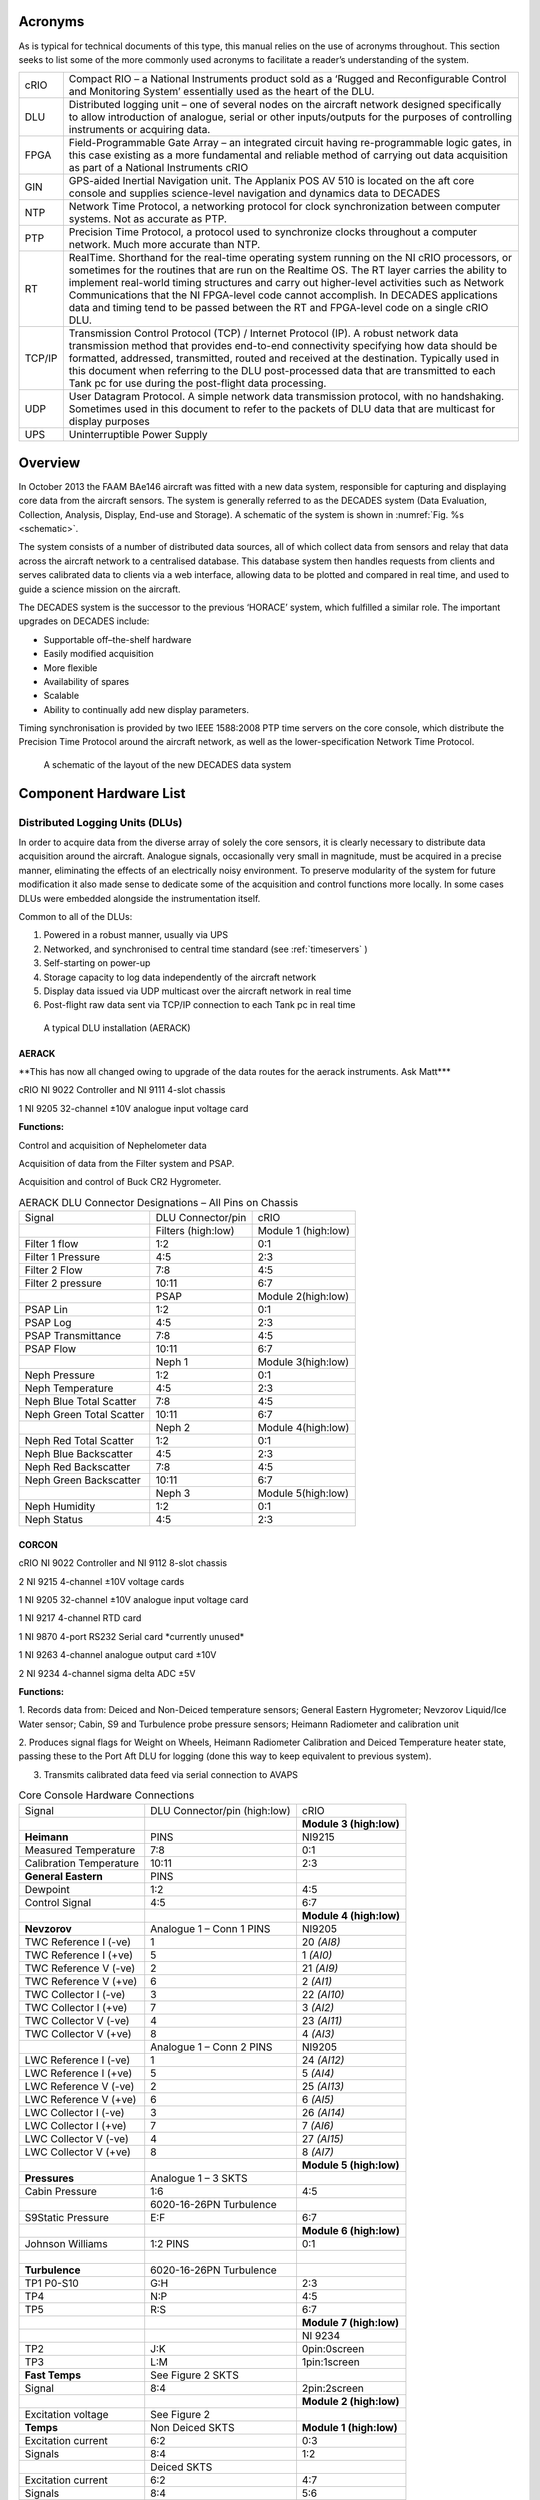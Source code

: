 Acronyms
========

As is typical for technical documents of this type, this manual relies
on the use of acronyms throughout. This section seeks to list some of
the more commonly used acronyms to facilitate a reader’s understanding
of the system.


+----------+------------------------------------------------------------------------------------------------------------------------------------------------------------------------------------------------------------------------------------------------------------------------------------------------------------------------------------------------------------------------------------------------------------------------------------------------------------------------------+
| cRIO     | Compact RIO – a National Instruments product sold as a ‘Rugged and Reconfigurable Control and Monitoring System’ essentially used as the heart of the DLU.                                                                                                                                                                                                                                                                                                                   |
+----------+------------------------------------------------------------------------------------------------------------------------------------------------------------------------------------------------------------------------------------------------------------------------------------------------------------------------------------------------------------------------------------------------------------------------------------------------------------------------------+
| DLU      | Distributed logging unit – one of several nodes on the aircraft network designed specifically to allow introduction of analogue, serial or other inputs/outputs for the purposes of controlling instruments or acquiring data.                                                                                                                                                                                                                                               |
+----------+------------------------------------------------------------------------------------------------------------------------------------------------------------------------------------------------------------------------------------------------------------------------------------------------------------------------------------------------------------------------------------------------------------------------------------------------------------------------------+
| FPGA     | Field-Programmable Gate Array – an integrated circuit having re-programmable logic gates, in this case existing as a more fundamental and reliable method of carrying out data acquisition as part of a National Instruments cRIO                                                                                                                                                                                                                                            |
+----------+------------------------------------------------------------------------------------------------------------------------------------------------------------------------------------------------------------------------------------------------------------------------------------------------------------------------------------------------------------------------------------------------------------------------------------------------------------------------------+
| GIN      | GPS-aided Inertial Navigation unit. The Applanix POS AV 510 is located on the aft core console and supplies science-level navigation and dynamics data to DECADES                                                                                                                                                                                                                                                                                                            |
+----------+------------------------------------------------------------------------------------------------------------------------------------------------------------------------------------------------------------------------------------------------------------------------------------------------------------------------------------------------------------------------------------------------------------------------------------------------------------------------------+
| NTP      | Network Time Protocol, a networking protocol for clock synchronization between computer systems. Not as accurate as PTP.                                                                                                                                                                                                                                                                                                                                                     |
+----------+------------------------------------------------------------------------------------------------------------------------------------------------------------------------------------------------------------------------------------------------------------------------------------------------------------------------------------------------------------------------------------------------------------------------------------------------------------------------------+
| PTP      | Precision Time Protocol, a protocol used to synchronize clocks throughout a computer network. Much more accurate than NTP.                                                                                                                                                                                                                                                                                                                                                   |
+----------+------------------------------------------------------------------------------------------------------------------------------------------------------------------------------------------------------------------------------------------------------------------------------------------------------------------------------------------------------------------------------------------------------------------------------------------------------------------------------+
| RT       | RealTime. Shorthand for the real-time operating system running on the NI cRIO processors, or sometimes for the routines that are run on the Realtime OS. The RT layer carries the ability to implement real-world timing structures and carry out higher-level activities such as Network Communications that the NI FPGA-level code cannot accomplish. In DECADES applications data and timing tend to be passed between the RT and FPGA-level code on a single cRIO DLU.   |
+----------+------------------------------------------------------------------------------------------------------------------------------------------------------------------------------------------------------------------------------------------------------------------------------------------------------------------------------------------------------------------------------------------------------------------------------------------------------------------------------+
| TCP/IP   | Transmission Control Protocol (TCP) / Internet Protocol (IP). A robust network data transmission method that provides end-to-end connectivity specifying how data should be formatted, addressed, transmitted, routed and received at the destination. Typically used in this document when referring to the DLU post-processed data that are transmitted to each Tank pc for use during the post-flight data processing.                                                    |
+----------+------------------------------------------------------------------------------------------------------------------------------------------------------------------------------------------------------------------------------------------------------------------------------------------------------------------------------------------------------------------------------------------------------------------------------------------------------------------------------+
| UDP      | User Datagram Protocol. A simple network data transmission protocol, with no handshaking. Sometimes used in this document to refer to the packets of DLU data that are multicast for display purposes                                                                                                                                                                                                                                                                        |
+----------+------------------------------------------------------------------------------------------------------------------------------------------------------------------------------------------------------------------------------------------------------------------------------------------------------------------------------------------------------------------------------------------------------------------------------------------------------------------------------+
| UPS      | Uninterruptible Power Supply                                                                                                                                                                                                                                                                                                                                                                                                                                                 |
+----------+------------------------------------------------------------------------------------------------------------------------------------------------------------------------------------------------------------------------------------------------------------------------------------------------------------------------------------------------------------------------------------------------------------------------------------------------------------------------------+

Overview
========

In October 2013 the FAAM BAe146 aircraft was fitted with a new data
system, responsible for capturing and displaying core data from the
aircraft sensors. The system is generally referred to as the DECADES
system (Data Evaluation, Collection, Analysis, Display, End-use and
Storage). A schematic of the system is shown in :numref:`Fig. %s <schematic>`.


The system consists of a number of distributed data sources, all of
which collect data from sensors and relay that data across the aircraft
network to a centralised database. This database system then handles
requests from clients and serves calibrated data to clients via a web
interface, allowing data to be plotted and compared in real time, and
used to guide a science mission on the aircraft.

The DECADES system is the successor to the previous ‘HORACE’ system,
which fulfilled a similar role. The important upgrades on DECADES
include:


- Supportable off–the-shelf hardware
- Easily modified acquisition
- More flexible
- Availability of spares
- Scalable 
- Ability to continually add new display parameters.


Timing synchronisation is provided by two IEEE 1588:2008 PTP time
servers on the core console, which distribute the Precision Time
Protocol around the aircraft network, as well as the lower-specification
Network Time Protocol.


.. figure:: _static/decades-schematic.png
   :width: 100%
   :alt: A schematic of the layout of the DECADES data system
   :name: schematic

   A schematic of the layout of the new DECADES data system
   

Component Hardware List
=======================

Distributed Logging Units (DLUs)
--------------------------------

In order to acquire data from the diverse array of solely the core
sensors, it is clearly necessary to distribute data acquisition around
the aircraft. Analogue signals, occasionally very small in magnitude,
must be acquired in a precise manner, eliminating the effects of an
electrically noisy environment. To preserve modularity of the system for
future modification it also made sense to dedicate some of the
acquisition and control functions more locally. In some cases DLUs were
embedded alongside the instrumentation itself.

Common to all of the DLUs:

#. Powered in a robust manner, usually via UPS

#. Networked, and synchronised to central time standard (see :ref:`timeservers` )

#. Self-starting on power-up

#. Storage capacity to log data independently of the aircraft network

#. Display data issued via UDP multicast over the aircraft network in real time

#. Post-flight raw data sent via TCP/IP connection to each Tank pc in real time

.. figure:: _static/dlu-aerack.jpg
   :figwidth: image
   :alt: The AERACK DLU
   :name: dlu-aerack

   A typical DLU installation (AERACK)

AERACK
~~~~~~

\*\*This has now all changed owing to upgrade of the data routes for the
aerack instruments. Ask Matt\*\*\*

cRIO NI 9022 Controller and NI 9111 4-slot chassis

1 NI 9205 32-channel ±10V analogue input voltage card

**Functions:**

Control and acquisition of Nephelometer data

Acquisition of data from the Filter system and PSAP.

Acquisition and control of Buck CR2 Hygrometer.

.. table:: AERACK DLU Connector Designations – All Pins on Chassis
   :widths: auto

   +----------------------------+----------------------+-----------------------+
   | Signal                     | DLU Connector/pin    | cRIO                  |
   +----------------------------+----------------------+-----------------------+
   | |                          | Filters (high:low)   | Module 1 (high:low)   |
   +----------------------------+----------------------+-----------------------+
   | Filter 1 flow              | 1:2                  | 0:1                   |
   +----------------------------+----------------------+-----------------------+
   | Filter 1 Pressure          | 4:5                  | 2:3                   |
   +----------------------------+----------------------+-----------------------+
   | Filter 2 Flow              | 7:8                  | 4:5                   |
   +----------------------------+----------------------+-----------------------+
   | Filter 2 pressure          | 10:11                | 6:7                   |
   +----------------------------+----------------------+-----------------------+
   | |                          | PSAP                 | Module 2(high:low)    |
   +----------------------------+----------------------+-----------------------+
   | PSAP Lin                   | 1:2                  | 0:1                   |
   +----------------------------+----------------------+-----------------------+
   | PSAP Log                   | 4:5                  | 2:3                   |
   +----------------------------+----------------------+-----------------------+
   | PSAP Transmittance         | 7:8                  | 4:5                   |
   +----------------------------+----------------------+-----------------------+
   | PSAP Flow                  | 10:11                | 6:7                   |
   +----------------------------+----------------------+-----------------------+
   | |                          | Neph 1               | Module 3(high:low)    |
   +----------------------------+----------------------+-----------------------+
   | Neph Pressure              | 1:2                  | 0:1                   |
   +----------------------------+----------------------+-----------------------+
   | Neph Temperature           | 4:5                  | 2:3                   |
   +----------------------------+----------------------+-----------------------+
   | Neph Blue Total Scatter    | 7:8                  | 4:5                   |
   +----------------------------+----------------------+-----------------------+
   | Neph Green Total Scatter   | 10:11                | 6:7                   |
   +----------------------------+----------------------+-----------------------+
   | |                          | Neph 2               | Module 4(high:low)    |
   +----------------------------+----------------------+-----------------------+
   | Neph Red Total Scatter     | 1:2                  | 0:1                   |
   +----------------------------+----------------------+-----------------------+
   | Neph Blue Backscatter      | 4:5                  | 2:3                   |
   +----------------------------+----------------------+-----------------------+
   | Neph Red Backscatter       | 7:8                  | 4:5                   |
   +----------------------------+----------------------+-----------------------+
   | Neph Green Backscatter     | 10:11                | 6:7                   |
   +----------------------------+----------------------+-----------------------+
   | |                          | Neph 3               | Module 5(high:low)    |
   +----------------------------+----------------------+-----------------------+
   | Neph Humidity              | 1:2                  | 0:1                   |
   +----------------------------+----------------------+-----------------------+
   | Neph Status                | 4:5                  | 2:3                   |
   +----------------------------+----------------------+-----------------------+

CORCON
~~~~~~

cRIO NI 9022 Controller and NI 9112 8-slot chassis

2 NI 9215 4-channel ±10V voltage cards

1 NI 9205 32-channel ±10V analogue input voltage card

1 NI 9217 4-channel RTD card

1 NI 9870 4-port RS232 Serial card \*currently unused\*

1 NI 9263 4-channel analogue output card ±10V

2 NI 9234 4-channel sigma delta ADC ±5V

**Functions:**

1. Records data from: Deiced and Non-Deiced temperature sensors; General
Eastern Hygrometer; Nevzorov Liquid/Ice Water sensor; Cabin, S9 and
Turbulence probe pressure sensors; Heimann Radiometer and calibration
unit

2. Produces signal flags for Weight on Wheels, Heimann Radiometer
Calibration and Deiced Temperature heater state, passing these to the
Port Aft DLU for logging (done this way to keep equivalent to previous
system).

3. Transmits calibrated data feed via serial connection to AVAPS


.. table:: Core Console Hardware Connections
   :widths: auto

   +---------------------------+--------------------------------+---------------------------+
   | Signal                    | DLU Connector/pin (high:low)   | cRIO                      |
   +---------------------------+--------------------------------+---------------------------+
   | |                         | |                              | **Module 3 (high:low)**   |
   +---------------------------+--------------------------------+---------------------------+
   | **Heimann**               | PINS                           | NI9215                    |
   +---------------------------+--------------------------------+---------------------------+
   | Measured Temperature      | 7:8                            | 0:1                       |
   +---------------------------+--------------------------------+---------------------------+
   | Calibration Temperature   | 10:11                          | 2:3                       |
   +---------------------------+--------------------------------+---------------------------+
   | **General Eastern**       | PINS                           | |                         |
   +---------------------------+--------------------------------+---------------------------+
   | Dewpoint                  | 1:2                            | 4:5                       |
   +---------------------------+--------------------------------+---------------------------+
   | Control Signal            | 4:5                            | 6:7                       |
   +---------------------------+--------------------------------+---------------------------+
   | |                         | |                              | **Module 4 (high:low)**   |
   +---------------------------+--------------------------------+---------------------------+
   | **Nevzorov**              | Analogue 1 – Conn 1 PINS       | NI9205                    |
   +---------------------------+--------------------------------+---------------------------+
   | TWC Reference I (-ve)     | 1                              | 20 *(AI8)*                |
   +---------------------------+--------------------------------+---------------------------+
   | TWC Reference I (+ve)     | 5                              | 1 *(AI0)*                 |
   +---------------------------+--------------------------------+---------------------------+
   | TWC Reference V (-ve)     | 2                              | 21 *(AI9)*                |
   +---------------------------+--------------------------------+---------------------------+
   | TWC Reference V (+ve)     | 6                              | 2 *(AI1)*                 |
   +---------------------------+--------------------------------+---------------------------+
   | TWC Collector I (-ve)     | 3                              | 22 *(AI10)*               |
   +---------------------------+--------------------------------+---------------------------+
   | TWC Collector I (+ve)     | 7                              | 3 *(AI2)*                 |
   +---------------------------+--------------------------------+---------------------------+
   | TWC Collector V (-ve)     | 4                              | 23 *(AI11)*               |
   +---------------------------+--------------------------------+---------------------------+
   | TWC Collector V (+ve)     | 8                              | 4 *(AI3)*                 |
   +---------------------------+--------------------------------+---------------------------+
   | |                         | Analogue 1 – Conn 2 PINS       | NI9205                    |
   +---------------------------+--------------------------------+---------------------------+
   | LWC Reference I (-ve)     | 1                              | 24 *(AI12)*               |
   +---------------------------+--------------------------------+---------------------------+
   | LWC Reference I (+ve)     | 5                              | 5 *(AI4)*                 |
   +---------------------------+--------------------------------+---------------------------+
   | LWC Reference V (-ve)     | 2                              | 25 *(AI13)*               |
   +---------------------------+--------------------------------+---------------------------+
   | LWC Reference V (+ve)     | 6                              | 6 *(AI5)*                 |
   +---------------------------+--------------------------------+---------------------------+
   | LWC Collector I (-ve)     | 3                              | 26 *(AI14)*               |
   +---------------------------+--------------------------------+---------------------------+
   | LWC Collector I (+ve)     | 7                              | 7 *(AI6)*                 |
   +---------------------------+--------------------------------+---------------------------+
   | LWC Collector V (-ve)     | 4                              | 27 *(AI15)*               |
   +---------------------------+--------------------------------+---------------------------+
   | LWC Collector V (+ve)     | 8                              | 8 *(AI7)*                 |
   +---------------------------+--------------------------------+---------------------------+
   | |                         | |                              | **Module 5 (high:low)**   |
   +---------------------------+--------------------------------+---------------------------+
   | **Pressures**             | Analogue 1 – 3 SKTS            | |                         |
   +---------------------------+--------------------------------+---------------------------+
   | Cabin Pressure            | 1:6                            | 4:5                       |
   +---------------------------+--------------------------------+---------------------------+
   | |                         | 6020-16-26PN Turbulence        | |                         |
   +---------------------------+--------------------------------+---------------------------+
   | S9Static Pressure         | E:F                            | 6:7                       |
   +---------------------------+--------------------------------+---------------------------+
   | |                         | |                              | **Module 6 (high:low)**   |
   +---------------------------+--------------------------------+---------------------------+
   | Johnson Williams          | 1:2 PINS                       | 0:1                       |
   +---------------------------+--------------------------------+---------------------------+
   | |                         | |                              | |                         |
   +---------------------------+--------------------------------+---------------------------+
   | **Turbulence**            | 6020-16-26PN Turbulence        | |                         |
   +---------------------------+--------------------------------+---------------------------+
   | TP1 P0-S10                | G:H                            | 2:3                       |
   +---------------------------+--------------------------------+---------------------------+
   | TP4                       | N:P                            | 4:5                       |
   +---------------------------+--------------------------------+---------------------------+
   | TP5                       | R:S                            | 6:7                       |
   +---------------------------+--------------------------------+---------------------------+
   | |                         | |                              | **Module 7 (high:low)**   |
   +---------------------------+--------------------------------+---------------------------+
   | |                         | |                              | NI 9234                   |
   +---------------------------+--------------------------------+---------------------------+
   | TP2                       | J:K                            | 0pin:0screen              |
   +---------------------------+--------------------------------+---------------------------+
   | TP3                       | L:M                            | 1pin:1screen              |
   +---------------------------+--------------------------------+---------------------------+
   | **Fast Temps**            | See Figure 2 SKTS              | |                         |
   +---------------------------+--------------------------------+---------------------------+
   | Signal                    | 8:4                            | 2pin:2screen              |
   +---------------------------+--------------------------------+---------------------------+
   | |                         | |                              | **Module 2 (high:low)**   |
   +---------------------------+--------------------------------+---------------------------+
   | Excitation voltage        | See Figure 2                   | |                         |
   +---------------------------+--------------------------------+---------------------------+
   | **Temps**                 | Non Deiced SKTS                | **Module 1 (high:low)**   |
   +---------------------------+--------------------------------+---------------------------+
   | Excitation current        | 6:2                            | 0:3                       |
   +---------------------------+--------------------------------+---------------------------+
   | Signals                   | 8:4                            | 1:2                       |
   +---------------------------+--------------------------------+---------------------------+
   | |                         | Deiced SKTS                    | |                         |
   +---------------------------+--------------------------------+---------------------------+
   | Excitation current        | 6:2                            | 4:7                       |
   +---------------------------+--------------------------------+---------------------------+
   | Signals                   | 8:4                            | 5:6                       |
   +---------------------------+--------------------------------+---------------------------+
   
**Additional front-panel cards:**

Fast Temperature

To translate the thermistor measurement to a voltage, the thermistor is
operated in a potential divider with one of two selectable precision
resistors (depending on the temperature range) A 5V switched source from
the NI 9263 determines which series resistor is used, the sourcing
current of the module is too low to complete the switching unaided so a
simple transistor amplifier is used to boost this. The NI9263 also
supplies the voltage for the potential divider.

\*\*Update to reflect Matt’s changes of this hardware card\*\*

.. figure:: _static/dlu-fast-temp.png
   :figwidth: image
   :alt: Fast Temperature circuit diagram
   :name: dlu-fasttemp

   A diagram of the DLU Fast Temperature circuit.


Signal Register

This card translates the various signal outputs from the 5 data sources
(Nevz TWC, Nevz LWC, Rosemount Deiced Heater, WOW, Heimann Calibration)
into binary outputs for the digital input cards. This is done using
miniature relays.

Temperature Card

\*\*update with the info for Matt’s card\*\*

LOWER and UPPER BBR (Two DLUS)
~~~~~~~~~~~~~~~~~~~~~~~~~~~~~~

cRIO NI 9022 Controller and NI 9111 4-slot chassis

2 NI 9215 4-channel ±10V analogue input voltage cards

1 NI 9472 8-channel 24V Digital Output card

Additional Front Panel Cards:

28-15V DC-DC converter and connectors

**Function:**

Acquire data from the Broadband Radiometer (BBR) instruments.

Each BBR requires a switched 15V signal to determine whether a signal or
reference (‘zero’) measurement is being output. These are switched
halfway through every second. The DC-DC converter to provide the ±15V
BBR supply is mounted on the inside of the BBR DLU front panel. 15V for
the switched circuit comes from a small voltage regulator card mounted
on the rear of the same panel, this is switched using the NI 9472 module

.. figure:: _static/bbr-schematic.png
   :figwidth: image
   :alt: DECADES BBR schematic
   :name: bbr-schematic

   DECADES BBR schematic – \*\*Matt has a new version of this 



.. table:: BBR DLU Connector Designations – All Pins on Chassis
   :widths: auto

   +---------------------+---------------------+---------------------------+
   | Signal              | DLU Connector/pin   | cRIO                      |
   +---------------------+---------------------+---------------------------+
   | |                   | (high:low)          | **Module 1 (high:low)**   |
   +---------------------+---------------------+---------------------------+
   | **Radiometers 1**   | ALL SKTS            | NI9215                    |
   +---------------------+---------------------+---------------------------+
   | Radiation           | D:F                 | 0:1                       |
   +---------------------+---------------------+---------------------------+
   | Temperature         | E:F                 | 2:3                       |
   +---------------------+---------------------+---------------------------+
   | **Radiometers 2**   | |                   | |                         |
   +---------------------+---------------------+---------------------------+
   | Radiation           | D:F                 | 4:5                       |
   +---------------------+---------------------+---------------------------+
   | Temperature         | E:F                 | 6:7                       |
   +---------------------+---------------------+---------------------------+
   | **Radiometers 3**   | |                   | **Module 2 (high:low)**   |
   +---------------------+---------------------+---------------------------+
   | Radiation           | D:F                 | 0:1                       |
   +---------------------+---------------------+---------------------------+
   | Temperature         | E:F                 | 2:3                       |
   +---------------------+---------------------+---------------------------+
   | **Radiometers 4**   | |                   | |                         |
   +---------------------+---------------------+---------------------------+
   | Radiation           | D:F                 | 4:5                       |
   +---------------------+---------------------+---------------------------+
   | Temperature         | E:F                 | 6:7                       |
   +---------------------+---------------------+---------------------------+
   | |                   | |                   | |                         |
   +---------------------+---------------------+---------------------------+
   
NB Module 3 NI9472 Digital I/O exists purely to generate the required
1-hz signal needed by the BBR to switch between sending zero/radiation
signal on pin D of the 6020-14-19 connector. The correct function of the
cRIO and the TRACO dc-dc converter providing the ±15v supply is
confirmed by the LED indicator on the front panel.

PRTAFT DLU
~~~~~~~~~~

1 NI 9403 32-channel TTL digital input card.

1 SET ARINC 429 Tx/Rx card

1 NI 9215 4-channel ±10V analogue input voltage card

Functions
#########

1. Records status flags from Weight-on-wheels signal , Heimann Radiometer calibration state and deiced heater state
2. Acquires data from the CORCON JCI-140 field mill (static sensor)
3. Acquires ARINC429 data from the relay from the aircraft air data computer, comprising Radar Altitude, Indicated Airspeed and Pressure Altitude.
4. Receives UDP data from the GPS/INU system, which are reformatted for transmission to the aircraft display system via the Tank computers.  Though imperfect, this configuration allowed GIN data to be simply ingested alongside other DLU data.

GIN Pseudo-DLU
~~~~~~~~~~~~~~

Though not strictly a DLU in many senses, the Applanix POS AV 510
GPS-aided Inertial Navigation Unit carries out many functions of a DLU
and the navigation/position/dynamics data that it measures is critical
to the operation of many of the display functions. GIN is located on the
Aft Core Console. In common with the other DLUs, GIN stores data
internally, which can be accessed later via FTP in the case of network
or other communications issues preventing data reaching either Tank pc.

The GPS/Inertial Navigation Unit outputs data across three ip ports. The
Display data port (5600) outputs UDP data at 1-hz. The Primary and
Secondary data ports (5602 and 5603 respectively) output TCP/IP data at
up to 200hz, user selectable, currently 50hz. Each one of these is
dedicated to a Tank PC for post-flight data. The secondary data port is
buffered in case of network communication problems. UDP data are used
for in-flight display as they are within 1s of real-time, whereas the
other data ports are subject to delay. For further information see the
relevant GIN documentation.

Currently the GIN UDP messages are picked up by the PRTAFT DLU and are
re-formatted and relayed alongside its other data, to keep GIN data
compatible with that from the other Core DLUs.

Core Chemistry Pseudo-DLU
~~~~~~~~~~~~~~~~~~~~~~~~~

At the time of writing, this pseudo-DLU was in fact an industrial pc,
configured to acquire data from the serial outputs of the Chemistry CO
and Ozone instruments and relay these data, in common with the methods
employed on the conventional DLUs, via UDP multicast and TCP/IP
connection to the Tank PCs. In addition to this the Chemistry pc carries
out other control and data functions, fully documented elsewhere.

2.1.7 Other Pseudo-DLUs (The Way Ahead!)
~~~~~~~~~~~~~~~~~~~~~~~~~~~~~~~~~~~~~~~~

The philosophy behind aircraft data acquisition for the lifetime of the
new data system will be the simplicity with which new data sources can
be added. It is intended that data be acquired by a suitable local
method, whether on PC, cRIO, Arduino or a full-blown purpose-built DLU
(all of these methods have been demonstrated on the aircraft system to
date), and transmitted across the network in the same way as the
existing DLUs. As long as the six basic common factors listed in Section
2.1 can be satisfied then in theory any data logged by these means can
be simply stored, post-processed and displayed in flight.

CCN and CPC
~~~~~~~~~~~

Data will be exported in an analogous fashion to the cRIO data by the
CCN rack pc.

Cloud Physics
~~~~~~~~~~~~~

Datastream not yet in existence.

.. _timeservers:

Timeservers (Filiberto and Gaston)
----------------------------------

Two Meinberg M600 PTP (Precision Time Protocol) Grandmaster Clocks,
named as above, are fitted as part of the Core Console rack. The units
were retrofitted with a modified GPS module (MGR170SV) to allow GPS
signal acquisition whilst moving. Even without GPS lock, each unit is
capable of time accuracies of better than 22µs within a 24-hour period.
With GPS the instantaneous time specification is better than 50ns.
Outputted time is in standard UNIX (POSIX) format representing time
since midnight on January 1\ :sup:`st` 1970.

Filiberto and Gaston are both Stratum 1 Grandmaster clocks outputting
their PTP messages over the aircraft LAN. Filiberto is configured to
have a higher priority than Gaston, in order that all PTP-enabled
devices on the network will synchronise to the same time. In the event
of a failure of Filiberto then all systems revert to Gaston. Were Gaston
to also fail then the remaining PTP-capable clock sources on the
aircraft, including all of the cRIO DLUs, would essentially elect a new
leader and all synchronise to that.

In addition each timeserver serves out time synchronisation data via the
Network Time Protocol (NTP). Standard NTP software such as ‘abouttime’
or that embedded in Windows 7 can use either Gaston of Filiberto ip
addresses as ntp time servers.

Both systems require a GPS feed, provided by separate standard aircraft
L1/L2 antennae mounted on the aircraft fuselage. One uses an Aeroantenna
AT1675-17W-TNCF-000-RG-36-NM that was fitted for a former instrument,
the other employs a micropulse 12700 26dB L1 only antenna that was
formerly used for the old aircraft master time generator that these
systems replaced.

Tank Computers (Fish and Septic)
--------------------------------

Two fanless industrial-grade pcs comprise the central recording,
database and display servers, as follows:

Processor
   Socket P Intel® Core™ Duo 2.4GHz, 3MB L2 Cache, Processor P8600

Memory
   Built-in one 2GB SO-DIMM memory

Hard-disk
   One 2.5" SATA Solid-State Disk capacity 120Gb

Power Input
   12V DC in with 4pin mini-DIN, 45W max

Operating Temperature
   -20°C - 70°C (SATA SSD) with air flow

Operating Shock
   Half-Sine Shock Test 5G/11ms, 3 shocks per axis

Operating Vibration
   MIL-STD-810F 514.5 C-1

Weight (Net/Gross)
   3.5Kg/4.2Kg

Dimension(WxHxD)
   310 x 200 x 55mm

Dual LAN ports
   (only one is currently used)

Both PCs are housed on a tray on the Forward Core Console, with the
power supply coming from dedicated industrial 19-inch rack supplies on
the same rack, in turn powered from the rack UPS, detailed below. These
power-supplies are also connected in a way such that if either were to
fail, the remaining supply has spare capacity to provide power for both
Tank computers at once.

Also see :ref:`tanks-proposal`.

UPS
---

Two Eaton 750i (500w) UPS are housed in the Forward Core Console.
Unfortunately these could not be configured to be autonomously
redundant, so instead are rotated in service with one unit being
connected for a few months at a time. The UPS units are capable of
supporting the aircraft Network and Data system, including the Flight
Manager Display, Tank pcs, DLUs, main and sidewall switches, and GIN,
for up to 15 minutes in the case of severe power outage.

Aircraft Network
----------------

Fully documented elsewhere, the (currently 1Gb/s) aircraft network
provides the communication backbone to allow data to flow around the
DECADES system. It comprises a main switch on the forward core console
and sidewall and subsidiary switches elsewhere around the aircraft. All
data acquired by the DLUs is sent to the TANK PCs over the network, and
the display of data to client applications is clearly dependent on this
infrastructure.

DLU Software
============

DLU Labview Code Functions
--------------------------

Common Factors
~~~~~~~~~~~~~~

Four out of five cRIO DLUs (CORCON, UPPBBR, LOWBBR, PRTAFT) host
Field-Programmable Gate Array (FPGA) code triggered by code running on
the realtime (RT) engine. The RT side typically consists of a number of
loops, dealing with functions such as:

- Data acquisition triggering and timing
- Flight Number detection
- File I/O and administration
- UDP data multicast
- TCP/IP data communication with dedicated pcs
- Data packet assembly
- Error handling

All cRIO code is set to run immediately on startup. The FPGA bitfiles
have been compiled and loaded to each cRIO to start the FPGA side and
each RT module has also been compiled as a startup application and
loaded to each cRIO. This means that when power is supplied to the DLUs
from the forward core console UPS, all of the cRIOs will start to log
and transmit data automatically following boot.

The FPGA code actually carries out the low-level sampling of the inputs.
It is in all cases directly driven by the RT code for timing and
synchronisation purposes, using the standard Labview ‘interrupts’
technique. Interrupts take a finite time (up to 250µs) to administer, so
for future high-rate data acquisition out of the scope of this project,
it may become necessary to change this technique.

Where appropriate, FPGA data acquisition has been optimised such that
the maximum possible successive samples are taken, compatible with
equi-spaced sampling of high-rate parameters within a second. Owing to
processing time it isn’t possible to capture the total population of
data that is available. For example, each 32Hz turbulence probe data
point is acquired by making 100 samples each separated by 310µs.
Sampling for one point thus takes 31000µs, leaving a 250µs allowance for
the interrupt administration time, shared variable transfer and loop
processing time of each of the 32 samples per second.

Each cRIO FPGA routine contains a 1Hz loop which as part of its code
operates the FPGA LED on the front panel of the cRIO, which is in turn
relayed to the front of each DLU. These LEDs flash in time with the
front panel USER LED operated by the RT code, and when synchronised
demonstrate that the FPGA and RT code are operating correctly in tandem.

Data are passed between the FPGA and RT using shared variables. It
should be noted that for ease these have been implemented based on the
Labview Scan Engine which among other things means that if data start to
be passed back and forth at high frequencies (approaching 1kHz) then
this may need to be redesigned. The current maximum data rate of 32Hz is
well below this limit.

The RT side of each cRIO handles synchronisation and communication with
the other elements of the data acquisition system. Routines on the
Flight Manager pc allow assignment of a flight number via the RT code,
and also permit routine checks to be carried out on the data (see later
section). RT timing is linked to the absolute clock available on each
cRIO, linked directly through the IEEE 1588 Precision Time Protocol
software run by the cRIOs. This uses the networked Meinberg Timeserver
to link each datastream back to UTC time to a sub-microsecond accuracy.

RT code assembles data packets from each cRIO with originating
identifiers, these are documented in the data section. Every cRIO saves
these packets in its internal memory (enough space for well in excess of
20 flights of even high-rate GIN data on each), and transmits a copy to
each of the database machines (currently Fish and Septic) for storage.
UDP packets are sent to a multicast address enabling assimilation into
the Flight Database for display purposes.

Standard RT Loops
~~~~~~~~~~~~~~~~~

The 5 cRIO DLUs largely consist of common elements, differing only in
the data handled, parsed and packetised. The following elements are
common across all 5 RT applications:

Data Acquisition
################

This routine triggers the FPGA acquisition, and reads the shared
variables that contain the data acquired by the FPGA. Data from the
shared variables are successively bound together in sensible chunks
using the Labview Queue method, to be dealt with by the Packet Assembly
loop.

Data Packet Assembly
####################

This loop flushes the acquired data from the queue system, unbundles the
data and sets up two data packets –binary for the TCP/IP transmission
and ASCII for the UDP multicast. In doing so it changes the bundle
method for the high-rate binary data so that multiple values from the
same parameter appear together, only uses the last point of each second
for the UDP ascii packet, and affixes a UNIX time stamp from the
previous second to the data. This means that all data are tagged as
belonging to the second during which they were acquired.

Error Handler
#############

A prototype error handler has been inserted. At this stage we don’t know
which errors are going to come up, so this is just a placeholder that
writes errors to a file.

Status and Troubleshooting
~~~~~~~~~~~~~~~~~~~~~~~~~~

In order for a user to successfully troubleshoot the hardware without
resorting to a networked software tool, the cRIOs at the heart of each
DLU have had their FPGA and USER front-panel LEDs employed as indicators
of functionality of the hardware and software. These LEDs have been
brought out onto the front panels of each DLU by the use of internal
light guides, and act as a kind of ‘heartbeat’ indicator.

The USER LED flashes once per second, triggered from within one of the
data acquisition loops actually inside the RT. The usual pattern of
regular flashes should be observed: On for a second, Off for a second.

The FPGA LED flashes once for each iteration of a second’s worth of FPGA
code. The FPGA code is triggered by the RT code, so there should be no
instance of the FPGA flashing without the USER LED, its state should
change at the same time as the RT USER LED. Correct FPGA and RT function
will be seen when the LED states change once a second, at the same time.
A foible of the system sometimes leads to the FPGA and RT LED states
being opposed – ie one is on but the other is off. This still indicates
a working system.

In addition, the RT LED colour depends on the state of its TCP/IP
connection with a tank. If it has a connection by this means, to send
data for post-flight processing, the LED will flash green. If not it
will flash yellow.

Code errors have been observed that cause the FPGA or RT code to halt.
This is usually fixed by restarting. Very irregular triggering of the RT
LED (and therefore RT code in general) has been seen when an unexpected
PTP Grandmaster Clock source was present on the network, and was causing
the DLU internal clock to change its time unreliably.

Detailed Code Description
-------------------------

UPP/LOW BBR FPGA
~~~~~~~~~~~~~~~~

Each of the upper and lower BBR DLUs provides support for 3 outputs from
4 BBRs. Two of these outputs are multiplexed over the same cabling, and
so the DLU must also tell the BBR how to control this.

When the main FPGA loop is initiated, once per second, the cRIO reads 8
inputs, consisting of 4 signals and 4 temperature readings, one for each
supported radiometer. After just under half a second ie 1000 samples
(set in Count(usec) on front panel), the FPGA stops acquiring data and
waits for a change in the signal/zero shared variable before continuing.
After this is received, the four signals are read again. The
temperatures are not read a second time.

In parallel with this loop, a second loop cycles the output from a
digital output card in the cRIO DLU. This changes exactly every
half-second, triggering the signal/zero change that is measured above.

The outcome of these loops is that 4 signal readings, 4 temperature
readings and 4 zero readings are acquired once per second, each based on
an average of 1000 successive readings. These are passed to the RT side
via shared variables and the loop is re-initiated by the RT code
acknowledging the interrupt.

UPP/LOW BBR RT
~~~~~~~~~~~~~~

Data acquisition loop reads in the 12 parameters output by the FPGA.
Packet assembly involves a simple unbundling of 3 queues and adding the
resulting data together for the 12 measurements.

AERACK FPGA \*\*CHANGED\*\*
~~~~~~~~~~~~~~~~~~~~~~~~~~~

This is a straightforward loop acquisition loop with an interrupt for RT
synchronisation. It contains 5 sub-loops, one for each module, which
deal with the outputs from each of the five modules in the cRIO. The
measurements, in common with the other cRIOs, are made using a number of
samples (20) with a wait time in each (49995)

Serial data from the Buck CR2 instrument are re-broadcast across the
aircraft LAN using a Netcomm device. The AERACK cRIO acquires the data
over the LAN, stores and exports them alongside its analogue inputs.

AERACK RT \*\*CHANGED\*\*
~~~~~~~~~~~~~~~~~~~~~~~~~

The main AERACK data acquisition loop is relatively standard. Outputs
from the 5 cards are grouped and queued together (Mod 1-5), and the
order is preserved into the ASCII and UDP data packets.

Additionally, the AERACK DLU handles serial-over-ethernet communication
with the Buck CR2 Hygrometer. This involves a secondary acquisition loop
which maintains a TCP/IP connection with the Buck system, and reads data
from that instrument a line at a time. 11 parameters are extracted from
the data and after a validity check these are placed in their own queue.
It should be noted that the Buck data only appear 14 seconds out of
every 15, for reasons best known to the manufacturer. Never mind, it’s a
slow-response instrument anyway.

CORCON FPGA \*CHANGED\*
~~~~~~~~~~~~~~~~~~~~~~~

This consists of 5 acquisition loops governing the different data rates
at which parameters are measured. 1, 4, 16 and 32hz.

In general the sampling consists of loops which execute a number of
times, with a wait time between each execution. For example the 8Hz loop
executes 20 samples with 6240µs wait in between each one (covering
124800µs in total). This is executed 8 times a second (998400µs) leaving
a total of 1600µs for the administration of the 8 interrupts required
and the running of the code itself.

The resulting samples are copied to shared variables and the loops are
paused awaiting interrupts to be acknowledged by the RT code before
running the next iteration.

The 1hz loop also contains some code handling the new fast-temperature
sensor circuit. Its function is to automatically decide on the most
appropriate resistor to run in the potential divider circuit with the
fast thermistor, this changes with temperature. The code is not
complete. Two further loops control the relay action required to effect
the resistance change.

CORCON RT
~~~~~~~~~

The multiple acquisition rate nature of the CORCON DLU necessitates
multiple acquisition loops to put each shared variable measurement into
its appropriate queue. Like parameters with the same measurement module
or same sample frequency tend to be grouped together. In some cases
parameters are queued alongside null (zero) values to reduce the number
of different subVIs that would otherwise be needed to combine the data
into sensible chunks. These nulls are carried through into the ASCII and
Binary data packets. This isn’t ideal, but does leave room for future
addition of new parameters.

Matt to add description of serial data to AVAPS (format, any special
stuff)

PRTAFT FPGA
~~~~~~~~~~~

This consists of the standard loop/interrupt structure, but in this case
reads inputs from three sources. The first of these is a binary flag
register that takes inputs from the following:

- Rosemount DI Temperature (heater off/on)
- Heimann (no cal/cal)
- Weight on Wheels (on ground/in air)

These are sampled once per second and sent to binary shared variables to
be picked up by the RT code.

The other two loops involve the SET ARINC module which allows the cRIO
to communicate with the aircraft ARINC 429 protocol, by which means we
gain access to the Indicated Airspeed and Pressure Altitude data (~20hz)
and Radio Altimeter data (2hz). Both of these loops work in the same
way:

The SET module receives data across a number of ARINC labels. IAS is
label 206, PALT is 203 and RADALT is 164, all in Octal. The ARINC label
is transmitted in reverse as the first 8 bits of each message, and for
some reason (wiring backwards?) we need to also invert each of these 8
bits to get valid label numbers. Once the loop finds a valid label it
strips out the data portion of the message and the sign bit, and exports
them to shared variables. Having found valid messages the loops all
interrupt and wait for the RT side to trigger the next iteration.

\*\*Matt to add JCI140 static data stuff

PRTAFT RT
~~~~~~~~~

There are three data acquisition loops to match the three different
sampling frequencies employed on the PRTAFT DLU. ARINC429 data for the
PALT and IAS are output along with 14 or so other quantities at 13kbps.
Each message is 32 bits, so we expect somewhere around 25 IAS and PALT
measurements every second. Historically FAAM have only used the first 20
measurements of each second and assumed these to actually be equi-spaced
across the second, this is what we continue to do for ease.

Some of the ARINC data are broadcast in an idiosyncratic format
according to the aviation ‘standards’ that define the avionics
equipment, the Data Acquisition routine applies some constants in an
appropriate way. The ARINC data are in an integer format and this is
preserved for retransmission into the queues as follows:

Mod 1: 20Hz

- PALT/10000 is the pressure altitude in metres
- IAS/32 is the indicated airspeed in Knots

Mod 3: 2Hz

- RADALT is the height above the surface in metres.

These values are directly exported to the ascii and binary packets.

Additionally the binary flag register (Mod 2) is converted to 0/1 value
unsigned integers for the ASCII/Binary packets

Tank functions, Database and Data Storage
=========================================

Display System
==============

Interfacing with the data system – Display/Storage
==================================================

Backups and Spares
==================

DECADES spares kit
------------------

Spares for every National Instruments module, processor and backplane
used within any of the Core DLUs

- Spare connectors
- Laboratory power supplies for a single DLU and a single Tank pc.
- Spare boards for some of the front-panel DLU cards.
- A portable hard drive is kept in the DECADES spares kit which contains the following backups:

  + Images of each Tank pc
  + Images of both realtime and FPGA code for each cRIO DLU.
  + cRIO imaging software
  + Instructions for backup and restore.

These backups are refreshed periodically

Additionally, a spare Power One A/C to D/C converter is held within the
core packup, and is a like-for-like spare for the unit that supplies dc
power for the core DLUs, located on the Aft Core Console.

Standard formats
================

TCP/IP Format example

UDP format example

Appendices
==========

Appendix XX. Meinberg Time Server
---------------------------------

Appendix XX. Tank PC Specification/Manual
-----------------------------------------

Appendix XX. Database stuff???
------------------------------
